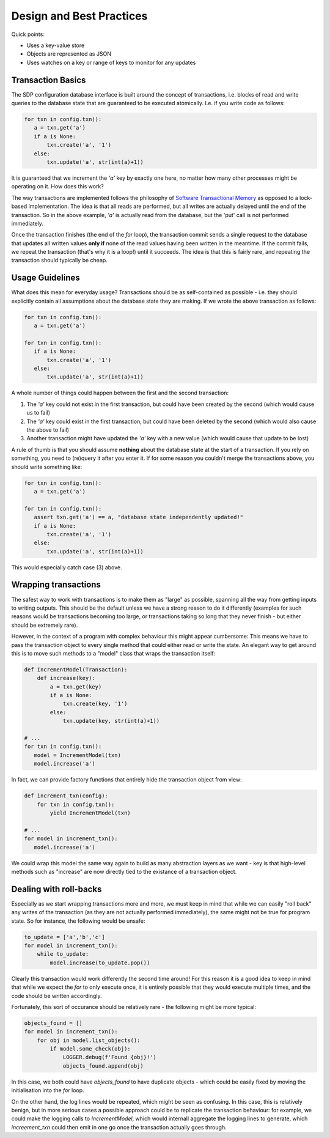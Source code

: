 Design and Best Practices
=========================

Quick points:

- Uses a key-value store
- Objects are represented as JSON
- Uses watches on a key or range of keys to monitor for any updates

Transaction Basics
------------------

The SDP configuration database interface is built around the concept
of transactions, i.e. blocks of read and write queries to the database
state that are guaranteed to be executed atomically. I.e. if you write
code as follows:

.. code-block:: python

    for txn in config.txn():
       a = txn.get('a')
       if a is None:
           txn.create('a', '1')
       else:
           txn.update('a', str(int(a)+1))
    
It is guaranteed that we increment the `'a'` key by exactly one here, no
matter how many other processes might be operating on it. How does this
work?

The way transactions are implemented follows the philosophy of
`Software Transactional Memory
<https://en.wikipedia.org/wiki/Software_transactional_memory>`_ as
opposed to a lock-based implementation. The idea is that all reads are
performed, but all writes are actually delayed until the end of the
transaction.  So in the above example, `'a'` is actually read from the
database, but the 'put' call is not performed immediately.

Once the transaction finishes (the end of the `for` loop), the
transaction commit sends a single request to the database that updates
all written values **only if** none of the read values having been
written in the meantime. If the commit fails, we repeat the
transaction (that's why it is a loop!) until it succeeds. The
idea is that this is fairly rare, and repeating the transaction should
typically be cheap.

Usage Guidelines
----------------

What does this mean for everyday usage? Transactions should be as
self-contained as possible - i.e. they should explicitly contain all
assumptions about the database state they are making. If we wrote the
above transaction as follows:

.. code-block:: python

    for txn in config.txn():
       a = txn.get('a')

    for txn in config.txn():
       if a is None:
           txn.create('a', '1')
       else:
           txn.update('a', str(int(a)+1))

A whole number of things could happen between the first and the second
transaction:

1. The `'a'` key could not exist in the first transaction, but could
   have been created by the second (which would cause us to fail)

2. The `'a'` key could exist in the first transaction, but could have
   been deleted by the second (which would also cause the above to fail)

3. Another transaction might have updated the `'a'` key with a new value
   (which would cause that update to be lost)

A rule of thumb is that you should assume **nothing** about the
database state at the start of a transaction. If you rely on
something, you need to (re)query it after you enter it. If for some
reason you couldn't merge the transactions above, you should write
something like:

.. code-block:: python

    for txn in config.txn():
       a = txn.get('a')

    for txn in config.txn():
       assert txn.get('a') == a, "database state independently updated!"
       if a is None:
           txn.create('a', '1')
       else:
           txn.update('a', str(int(a)+1))

This would especially catch case (3) above.

Wrapping transactions
---------------------

The safest way to work with transactions is to make them as "large" as
possible, spanning all the way from getting inputs to writing
outputs. This should be the default unless we have a strong reason to
do it differently (examples for such reasons would be transactions
becoming too large, or transactions taking so long that they never
finish - but either should be extremely rare).

However, in the context of a program with complex behaviour this might
appear cumbersome: This means we have to pass the transaction object
to every single method that could either read or write the state. An
elegant way to get around this is to move such methods to a "model"
class that wraps the transaction itself:

.. code-block:: python

    def IncrementModel(Transaction):
        def increase(key):
            a = txn.get(key)
            if a is None:
                txn.create(key, '1')
            else:
                txn.update(key, str(int(a)+1))

    # ...
    for txn in config.txn():
       model = IncrementModel(txn)
       model.increase('a')

In fact, we can provide factory functions that entirely hide the
transaction object from view:

.. code-block:: python

    def increment_txn(config):
        for txn in config.txn():
            yield IncrementModel(txn)

    # ...
    for model in increment_txn():
       model.increase('a')

We could wrap this model the same way again to build as many
abstraction layers as we want - key is that high-level methods such as
"increase" are now directly tied to the existance of a transaction object.

Dealing with roll-backs
-----------------------

Especially as we start wrapping transactions more and more, we must
keep in mind that while we can easily "roll back" any writes of the
transaction (as they are not actually performed immediately), the same
might not be true for program state. So for instance, the following
would be unsafe:

.. code-block:: python

    to_update = ['a','b','c']
    for model in increment_txn():
        while to_update:
            model.increase(to_update.pop())

Clearly this transaction would work differently the second time
around! For this reason it is a good idea to keep in mind that while
we expect the `for` to only execute once, it is entirely possible that
they would execute multiple times, and the code should be written
accordingly.

Fortunately, this sort of occurance should be relatively rare - the
following might be more typical:

.. code-block:: python

    objects_found = []
    for model in increment_txn():
        for obj in model.list_objects():
            if model.some_check(obj):
                LOGGER.debug(f'Found {obj}!')
                objects_found.append(obj)

In this case, we both could have `objects_found` to have duplicate
objects - which could be easily fixed by moving the initialisation
into the `for` loop.

On the other hand, the log lines would be repeated, which might be
seen as confusing. In this case, this is relatively benign, but in
more serious cases a possible approach could be to replicate the
transaction behaviour: for example, we could make the logging calls to
`IncrementModel`, which would internall aggregate the logging lines to
generate, which `increement_txn` could then emit in one go once the
transaction actually goes through.
